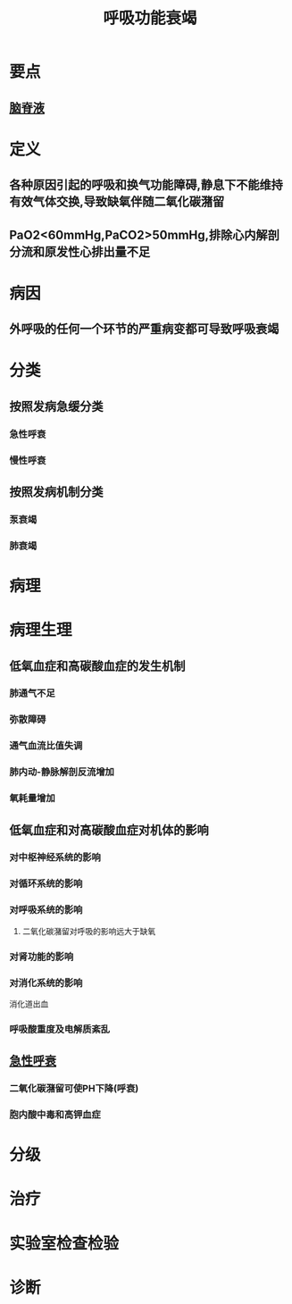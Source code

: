 #+title: 呼吸功能衰竭
#+HUGO_BASE_DIR: ~/Org/www/
#+roam_tags:名词解释
* 要点
** [[file:2020092315-脑脊液.org][脑脊液]]
* 定义
** 各种原因引起的呼吸和换气功能障碍,静息下不能维持有效气体交换,导致缺氧伴随二氧化碳潴留
** PaO2<60mmHg,PaCO2>50mmHg,排除心内解剖分流和原发性心排出量不足
* 病因
** 外呼吸的任何一个环节的严重病变都可导致呼吸衰竭
* 分类
** 按照发病急缓分类
*** 急性呼衰
*** 慢性呼衰
** 按照发病机制分类
*** 泵衰竭
*** 肺衰竭
* 病理
* 病理生理
** 低氧血症和高碳酸血症的发生机制
*** 肺通气不足
*** 弥散障碍
*** 通气血流比值失调
*** 肺内动-静脉解剖反流增加
*** 氧耗量增加
** 低氧血症和对高碳酸血症对机体的影响
*** 对中枢神经系统的影响
*** 对循环系统的影响
*** 对呼吸系统的影响
**** 二氧化碳潴留对呼吸的影响远大于缺氧
*** 对肾功能的影响
*** 对消化系统的影响
消化道出血
*** 呼吸酸重度及电解质紊乱
** [[file:2020101911-急性呼衰.org][急性呼衰]]
*** 二氧化碳潴留可使PH下降(呼衰)
*** 胞内酸中毒和高钾血症
* 分级
* 治疗
* 实验室检查检验
* 诊断
  

